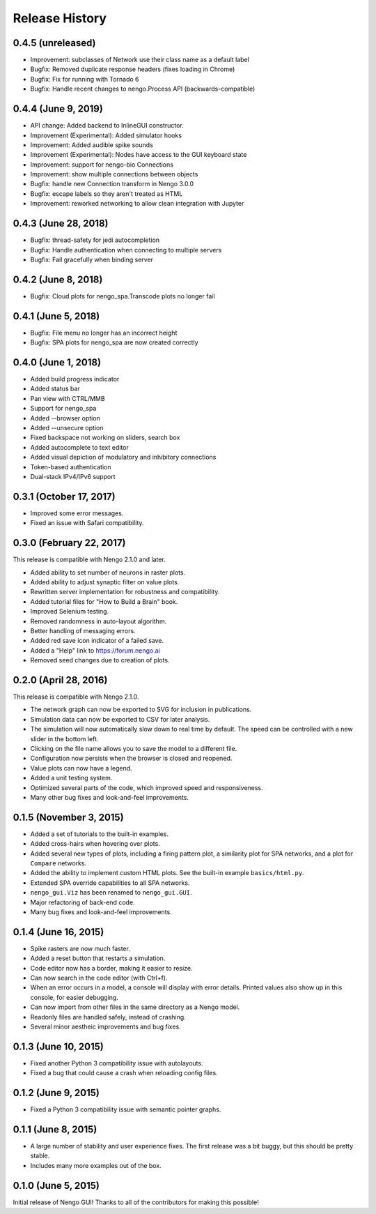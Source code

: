 ***************
Release History
***************

.. Changelog entries should follow this format:

   version (release date)
   ======================

   **section**

   - One-line description of change (link to Github issue/PR)

.. Changes should be organized in one of several sections:

   - API changes
   - Improvements
   - Behavioural changes
   - Bugfixes
   - Documentation


0.4.5 (unreleased)
==================

- Improvement: subclasses of Network use their class name as a default label
- Bugfix: Removed duplicate response headers (fixes loading in Chrome)
- Bugfix: Fix for running with Tornado 6
- Bugfix: Handle recent changes to nengo.Process API (backwards-compatible)

0.4.4 (June 9, 2019)
====================

- API change: Added backend to InlineGUI constructor.
- Improvement (Experimental): Added simulator hooks
- Improvement: Added audible spike sounds
- Improvement (Experimental): Nodes have access to the GUI keyboard state
- Improvement: support for nengo-bio Connections
- Improvement: show multiple connections between objects
- Bugfix: handle new Connection transform in Nengo 3.0.0
- Bugfix: escape labels so they aren't treated as HTML
- Improvement: reworked networking to allow clean integration with Jupyter

0.4.3 (June 28, 2018)
=====================

- Bugfix: thread-safety for jedi autocompletion
- Bugfix: Handle authentication when connecting to multiple servers
- Bugfix: Fail gracefully when binding server

0.4.2 (June 8, 2018)
====================

- Bugfix: Cloud plots for nengo_spa.Transcode plots no longer fail


0.4.1 (June 5, 2018)
====================

- Bugfix: File menu no longer has an incorrect height
- Bugfix: SPA plots for nengo_spa are now created correctly

0.4.0 (June 1, 2018)
====================

- Added build progress indicator
- Added status bar
- Pan view with CTRL/MMB
- Support for nengo_spa
- Added --browser option
- Added --unsecure option
- Fixed backspace not working on sliders, search box
- Added autocomplete to text editor
- Added visual depiction of modulatory and inhibitory connections
- Token-based authentication
- Dual-stack IPv4/IPv6 support

0.3.1 (October 17, 2017)
========================

- Improved some error messages.
- Fixed an issue with Safari compatibility.

0.3.0 (February 22, 2017)
=========================

This release is compatible with Nengo 2.1.0 and later.

- Added ability to set number of neurons in raster plots.
- Added ability to adjust synaptic filter on value plots.
- Rewritten server implementation for robustness and compatibility.
- Added tutorial files for "How to Build a Brain" book.
- Improved Selenium testing.
- Removed randomness in auto-layout algorithm.
- Better handling of messaging errors.
- Added red save icon indicator of a failed save.
- Added a "Help" link to https://forum.nengo.ai
- Removed seed changes due to creation of plots.

0.2.0 (April 28, 2016)
======================

This release is compatible with Nengo 2.1.0.

- The network graph can now be exported to SVG for inclusion in publications.
- Simulation data can now be exported to CSV for later analysis.
- The simulation will now automatically slow down to real time by default.
  The speed can be controlled with a new slider in the bottom left.
- Clicking on the file name allows you to save the model to a different file.
- Configuration now persists when the browser is closed and reopened.
- Value plots can now have a legend.
- Added a unit testing system.
- Optimized several parts of the code, which improved speed and responsiveness.
- Many other bug fixes and look-and-feel improvements.

0.1.5 (November 3, 2015)
========================

- Added a set of tutorials to the built-in examples.
- Added cross-hairs when hovering over plots.
- Added several new types of plots, including a firing pattern plot,
  a similarity plot for SPA networks, and a plot for ``Compare`` networks.
- Added the ability to implement custom HTML plots.
  See the built-in example ``basics/html.py``.
- Extended SPA override capabilities to all SPA networks.
- ``nengo_gui.Viz`` has been renamed to ``nengo_gui.GUI``.
- Major refactoring of back-end code.
- Many bug fixes and look-and-feel improvements.

0.1.4 (June 16, 2015)
=====================

- Spike rasters are now much faster.
- Added a reset button that restarts a simulation.
- Code editor now has a border, making it easier to resize.
- Can now search in the code editor (with Ctrl+f).
- When an error occurs in a model, a console will display with error details.
  Printed values also show up in this console, for easier debugging.
- Can now import from other files in the same directory as a Nengo model.
- Readonly files are handled safely, instead of crashing.
- Several minor aestheic improvements and bug fixes.

0.1.3 (June 10, 2015)
=====================

- Fixed another Python 3 compatibility issue with autolayouts.
- Fixed a bug that could cause a crash when reloading config files.

0.1.2 (June 9, 2015)
====================

- Fixed a Python 3 compatibility issue with semantic pointer graphs.

0.1.1 (June 8, 2015)
====================

- A large number of stability and user experience fixes.
  The first release was a bit buggy, but this should be pretty stable.
- Includes many more examples out of the box.

0.1.0 (June 5, 2015)
====================

Initial release of Nengo GUI!
Thanks to all of the contributors for making this possible!
